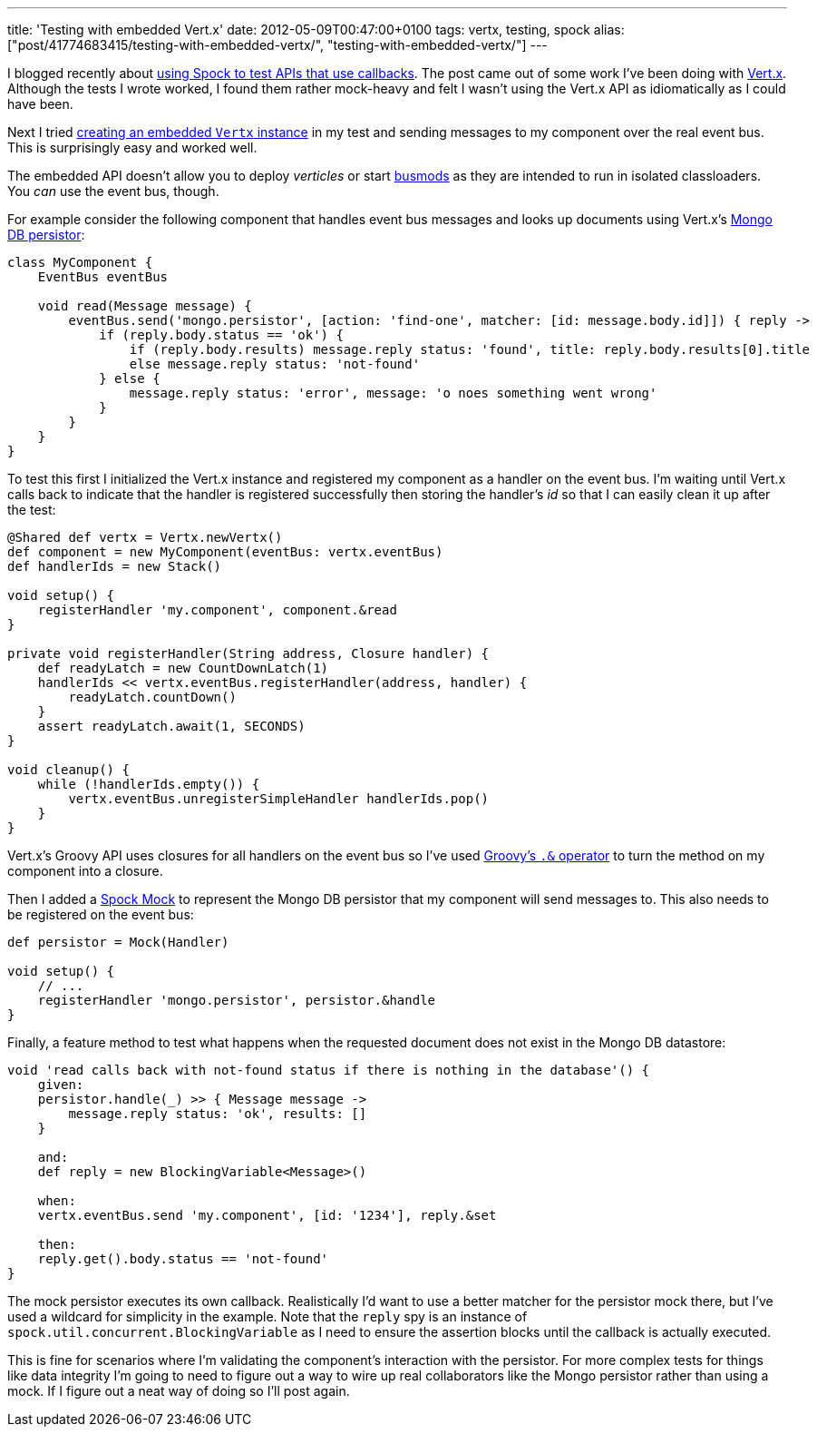 ---
title: 'Testing with embedded Vert.x'
date: 2012-05-09T00:47:00+0100
tags: vertx, testing, spock
alias: ["post/41774683415/testing-with-embedded-vertx/", "testing-with-embedded-vertx/"]
---

I blogged recently about http://blog.freeside.co/post/41774661851/testing-callbacks-with-spock-mocks[using Spock to test APIs that use callbacks]. The post came out of some work I've been doing with http://vertx.io/[Vert.x]. Although the tests I wrote worked, I found them rather mock-heavy and felt I wasn't using the Vert.x API as idiomatically as I could have been.

Next I tried http://vertx.io/manual.html#vertx-embedded[creating an embedded `Vertx` instance] in my test and sending messages to my component over the real event bus. This is surprisingly easy and worked well.

The embedded API doesn't allow you to deploy _verticles_ or start http://vertx.io/manual.html#busmods[busmods] as they are intended to run in isolated classloaders. You _can_ use the event bus, though.

For example consider the following component that handles event bus messages and looks up documents using Vert.x's http://vertx.io/mods_manual.html#mongodb-persistor[Mongo DB persistor]:

[source,groovy]
---------------------------------------------------------------------------------------------------------
class MyComponent {
    EventBus eventBus

    void read(Message message) {
        eventBus.send('mongo.persistor', [action: 'find-one', matcher: [id: message.body.id]]) { reply ->
            if (reply.body.status == 'ok') {
                if (reply.body.results) message.reply status: 'found', title: reply.body.results[0].title
                else message.reply status: 'not-found'
            } else {
                message.reply status: 'error', message: 'o noes something went wrong'
            }
        }
    }
}
---------------------------------------------------------------------------------------------------------

To test this first I initialized the Vert.x instance and registered my component as a handler on the event bus. I'm waiting until Vert.x calls back to indicate that the handler is registered successfully then storing the handler's _id_ so that I can easily clean it up after the test:

[source,groovy]
--------------------------------------------------------------------
@Shared def vertx = Vertx.newVertx()
def component = new MyComponent(eventBus: vertx.eventBus)
def handlerIds = new Stack()

void setup() {
    registerHandler 'my.component', component.&read
}

private void registerHandler(String address, Closure handler) {
    def readyLatch = new CountDownLatch(1)
    handlerIds << vertx.eventBus.registerHandler(address, handler) {
        readyLatch.countDown()
    }
    assert readyLatch.await(1, SECONDS)
}

void cleanup() {
    while (!handlerIds.empty()) {
        vertx.eventBus.unregisterSimpleHandler handlerIds.pop()
    }
}
--------------------------------------------------------------------

Vert.x's Groovy API uses closures for all handlers on the event bus so I've used http://mrhaki.blogspot.co.uk/2009/08/groovy-goodness-turn-methods-into.html[Groovy's `.&` operator] to turn the method on my component into a closure.

Then I added a https://code.google.com/p/spock/wiki/Interactions[Spock Mock] to represent the Mongo DB persistor that my component will send messages to. This also needs to be registered on the event bus:

[source,groovy]
--------------------------------------------------------
def persistor = Mock(Handler)

void setup() {
    // ...
    registerHandler 'mongo.persistor', persistor.&handle
}
--------------------------------------------------------

Finally, a feature method to test what happens when the requested document does not exist in the Mongo DB datastore:

[source,groovy]
------------------------------------------------------------------------------------
void 'read calls back with not-found status if there is nothing in the database'() {
    given:
    persistor.handle(_) >> { Message message ->
        message.reply status: 'ok', results: []
    }

    and:
    def reply = new BlockingVariable<Message>()

    when:
    vertx.eventBus.send 'my.component', [id: '1234'], reply.&set

    then:
    reply.get().body.status == 'not-found'
}
------------------------------------------------------------------------------------

The mock persistor executes its own callback. Realistically I'd want to use a better matcher for the persistor mock there, but I've used a wildcard for simplicity in the example. Note that the `reply` spy is an instance of `spock.util.concurrent.BlockingVariable` as I need to ensure the assertion blocks until the callback is actually executed.

This is fine for scenarios where I'm validating the component's interaction with the persistor. For more complex tests for things like data integrity I'm going to need to figure out a way to wire up real collaborators like the Mongo persistor rather than using a mock. If I figure out a neat way of doing so I'll post again.
